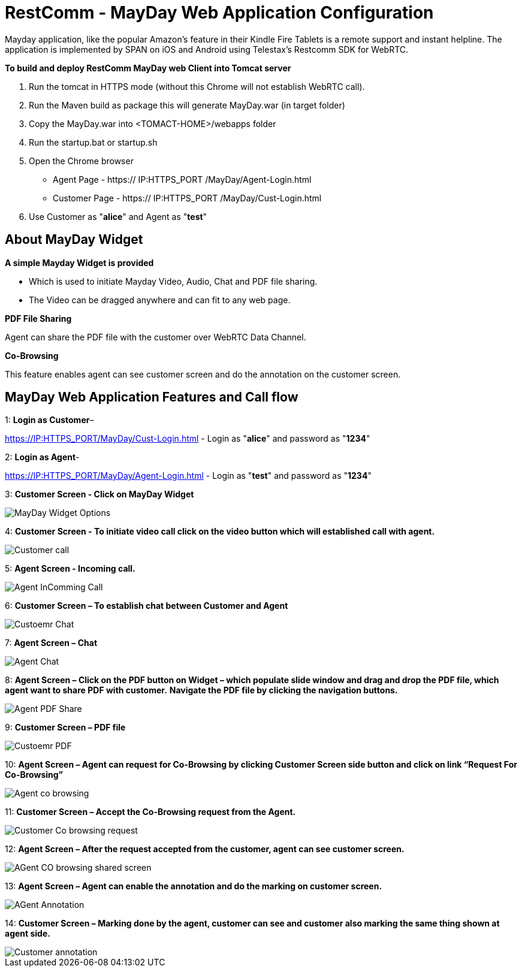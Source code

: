 :imagesdir: images/

[[_getting_started_with_RestComm_MayDay_Web_Application_Configuration]]
= RestComm - MayDay Web Application Configuration 

Mayday application, like the popular Amazon’s feature in their Kindle Fire Tablets is a remote support and instant helpline.
The application is implemented by SPAN on iOS and Android using Telestax’s Restcomm SDK for WebRTC.

*To build and deploy RestComm MayDay web Client into Tomcat server*

. Run the tomcat in HTTPS mode (without this Chrome will not establish WebRTC call).
. Run the Maven build as package this will generate MayDay.war (in target folder)
. Copy the MayDay.war into <TOMACT-HOME>/webapps folder
. Run the startup.bat or startup.sh
. Open the Chrome browser

* Agent Page - https:// IP:HTTPS_PORT /MayDay/Agent-Login.html
* Customer Page - https:// IP:HTTPS_PORT /MayDay/Cust-Login.html

. Use Customer as "*alice*" and Agent as "*test*"

== About MayDay Widget 

*A simple Mayday Widget is provided*

            ** Which is used to initiate Mayday Video, Audio, Chat and PDF file sharing.
            ** The Video can be dragged anywhere and can fit to any web page.
            
*PDF File Sharing*	

Agent can share the PDF file with the customer over WebRTC Data Channel.

*Co-Browsing* 

This feature enables agent can see customer screen and do the annotation on the customer screen.
    
== MayDay Web Application Features and Call flow

1: *Login as Customer*– 

https://IP:HTTPS_PORT/MayDay/Cust-Login.html - Login as "*alice*" and password as "*1234*"

2: *Login as Agent*-

https://IP:HTTPS_PORT/MayDay/Agent-Login.html - Login as "*test*" and password as "*1234*"

3: *Customer Screen - Click on MayDay Widget*

image::MayDay_Widget_Options.png[align="center"]

4:	*Customer Screen - To initiate video call click on the video button which will established call with agent.*

image::Customer_call.JPG[align="center"]

5:	*Agent Screen - Incoming call.*

image::Agent_InComming_Call.JPG[align="center"]

6:	*Customer Screen – To establish chat between Customer and Agent*

image::Custoemr_Chat.JPG[align="center"]

7:	*Agent Screen – Chat*

image::Agent_Chat.JPG[align="center"]

8:	*Agent Screen – Click on the PDF button on Widget – which populate slide window and drag and drop the PDF file, which agent want to share PDF with customer.*
 *Navigate the PDF file by clicking the navigation buttons.*
 
image::Agent_PDF_Share.JPG[align="center"]

9:	*Customer Screen – PDF file*

image::Custoemr_PDF.JPG[align="center"]

10:	*Agent Screen – Agent can request for Co-Browsing by clicking Customer Screen side button and click on link “Request For Co-Browsing”*

image::Agent_co_browsing.JPG[align="center"]

11:	*Customer Screen – Accept the Co-Browsing request  from the Agent.*

image::Customer_Co_browsing_request.JPG[align="center"]

12:	*Agent Screen – After the request accepted from the customer, agent can see customer screen.*

image::AGent_CO_browsing_shared_screen.JPG[align="center"]

13:	*Agent Screen – Agent can enable the annotation and do the marking on customer screen.*

image::AGent_Annotation.JPG[align="center"]

14:	*Customer Screen – Marking done by the agent, customer can see and customer also marking the same thing shown at agent side.*

image::Customer_annotation.JPG[align="center"]